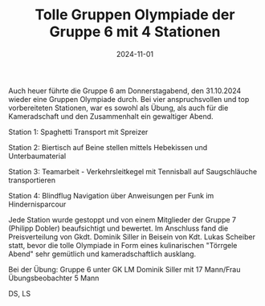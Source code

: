 #+TITLE: Tolle Gruppen Olympiade der Gruppe 6 mit 4 Stationen
#+DATE: 2024-11-01
#+FACEBOOK_URL: https://facebook.com/ffwenns/posts/932625102233276

Auch heuer führte die Gruppe 6 am Donnerstagabend, den 31.10.2024 wieder eine Gruppen Olympiade durch. Bei vier anspruchsvollen und top vorbereiteten Stationen, war es sowohl als Übung, als auch für die Kameradschaft und den Zusammenhalt ein gewaltiger Abend. 

Station 1: Spaghetti Transport mit Spreizer 

Station 2: Biertisch auf Beine stellen mittels Hebekissen und Unterbaumaterial

Station 3: Teamarbeit - Verkehrsleitkegel mit Tennisball auf Saugschläuche transportieren 

Station 4: Blindflug Navigation über Anweisungen per Funk im Hindernisparcour

Jede Station wurde gestoppt und von einem Mitglieder der Gruppe 7 (Philipp Dobler) beaufsichtigt und bewertet. Im Anschluss fand die Preisverteilung von Gkdt. Dominik Siller in Beisein von Kdt. Lukas Scheiber statt, bevor die tolle Olympiade in Form eines kulinarischen "Törrgele Abend" sehr gemütlich und kameradschaftlich ausklang.

Bei der Übung:
Gruppe 6 unter GK LM Dominik Siller mit 17 Mann/Frau
Übungsbeobachter 5 Mann 

DS, LS
